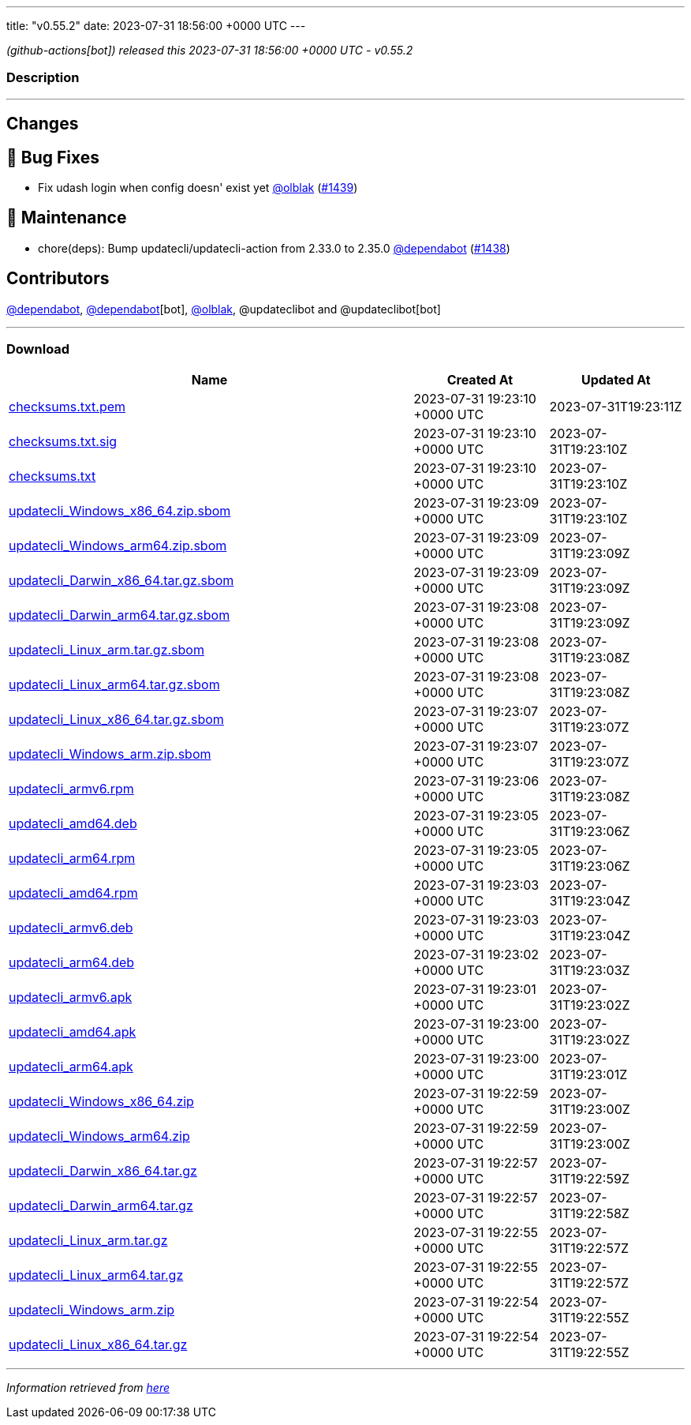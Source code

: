 ---
title: "v0.55.2"
date: 2023-07-31 18:56:00 +0000 UTC
---

// Disclaimer: this file is generated, do not edit it manually.


__ (github-actions[bot]) released this 2023-07-31 18:56:00 +0000 UTC - v0.55.2__


=== Description

---

++++

<h2>Changes</h2>
<h2>🐛 Bug Fixes</h2>
<ul>
<li>Fix udash login when config doesn' exist yet <a class="user-mention notranslate" data-hovercard-type="user" data-hovercard-url="/users/olblak/hovercard" data-octo-click="hovercard-link-click" data-octo-dimensions="link_type:self" href="https://github.com/olblak">@olblak</a> (<a class="issue-link js-issue-link" data-error-text="Failed to load title" data-id="1829455854" data-permission-text="Title is private" data-url="https://github.com/updatecli/updatecli/issues/1439" data-hovercard-type="pull_request" data-hovercard-url="/updatecli/updatecli/pull/1439/hovercard" href="https://github.com/updatecli/updatecli/pull/1439">#1439</a>)</li>
</ul>
<h2>🧰 Maintenance</h2>
<ul>
<li>chore(deps): Bump updatecli/updatecli-action from 2.33.0 to 2.35.0 <a class="user-mention notranslate" data-hovercard-type="organization" data-hovercard-url="/orgs/dependabot/hovercard" data-octo-click="hovercard-link-click" data-octo-dimensions="link_type:self" href="https://github.com/dependabot">@dependabot</a> (<a class="issue-link js-issue-link" data-error-text="Failed to load title" data-id="1828950032" data-permission-text="Title is private" data-url="https://github.com/updatecli/updatecli/issues/1438" data-hovercard-type="pull_request" data-hovercard-url="/updatecli/updatecli/pull/1438/hovercard" href="https://github.com/updatecli/updatecli/pull/1438">#1438</a>)</li>
</ul>
<h2>Contributors</h2>
<p><a class="user-mention notranslate" data-hovercard-type="organization" data-hovercard-url="/orgs/dependabot/hovercard" data-octo-click="hovercard-link-click" data-octo-dimensions="link_type:self" href="https://github.com/dependabot">@dependabot</a>, <a class="user-mention notranslate" data-hovercard-type="organization" data-hovercard-url="/orgs/dependabot/hovercard" data-octo-click="hovercard-link-click" data-octo-dimensions="link_type:self" href="https://github.com/dependabot">@dependabot</a>[bot], <a class="user-mention notranslate" data-hovercard-type="user" data-hovercard-url="/users/olblak/hovercard" data-octo-click="hovercard-link-click" data-octo-dimensions="link_type:self" href="https://github.com/olblak">@olblak</a>, @updateclibot and @updateclibot[bot]</p>

++++

---



=== Download

[cols="3,1,1" options="header" frame="all" grid="rows"]
|===
| Name | Created At | Updated At

| link:https://github.com/updatecli/updatecli/releases/download/v0.55.2/checksums.txt.pem[checksums.txt.pem] | 2023-07-31 19:23:10 +0000 UTC | 2023-07-31T19:23:11Z

| link:https://github.com/updatecli/updatecli/releases/download/v0.55.2/checksums.txt.sig[checksums.txt.sig] | 2023-07-31 19:23:10 +0000 UTC | 2023-07-31T19:23:10Z

| link:https://github.com/updatecli/updatecli/releases/download/v0.55.2/checksums.txt[checksums.txt] | 2023-07-31 19:23:10 +0000 UTC | 2023-07-31T19:23:10Z

| link:https://github.com/updatecli/updatecli/releases/download/v0.55.2/updatecli_Windows_x86_64.zip.sbom[updatecli_Windows_x86_64.zip.sbom] | 2023-07-31 19:23:09 +0000 UTC | 2023-07-31T19:23:10Z

| link:https://github.com/updatecli/updatecli/releases/download/v0.55.2/updatecli_Windows_arm64.zip.sbom[updatecli_Windows_arm64.zip.sbom] | 2023-07-31 19:23:09 +0000 UTC | 2023-07-31T19:23:09Z

| link:https://github.com/updatecli/updatecli/releases/download/v0.55.2/updatecli_Darwin_x86_64.tar.gz.sbom[updatecli_Darwin_x86_64.tar.gz.sbom] | 2023-07-31 19:23:09 +0000 UTC | 2023-07-31T19:23:09Z

| link:https://github.com/updatecli/updatecli/releases/download/v0.55.2/updatecli_Darwin_arm64.tar.gz.sbom[updatecli_Darwin_arm64.tar.gz.sbom] | 2023-07-31 19:23:08 +0000 UTC | 2023-07-31T19:23:09Z

| link:https://github.com/updatecli/updatecli/releases/download/v0.55.2/updatecli_Linux_arm.tar.gz.sbom[updatecli_Linux_arm.tar.gz.sbom] | 2023-07-31 19:23:08 +0000 UTC | 2023-07-31T19:23:08Z

| link:https://github.com/updatecli/updatecli/releases/download/v0.55.2/updatecli_Linux_arm64.tar.gz.sbom[updatecli_Linux_arm64.tar.gz.sbom] | 2023-07-31 19:23:08 +0000 UTC | 2023-07-31T19:23:08Z

| link:https://github.com/updatecli/updatecli/releases/download/v0.55.2/updatecli_Linux_x86_64.tar.gz.sbom[updatecli_Linux_x86_64.tar.gz.sbom] | 2023-07-31 19:23:07 +0000 UTC | 2023-07-31T19:23:07Z

| link:https://github.com/updatecli/updatecli/releases/download/v0.55.2/updatecli_Windows_arm.zip.sbom[updatecli_Windows_arm.zip.sbom] | 2023-07-31 19:23:07 +0000 UTC | 2023-07-31T19:23:07Z

| link:https://github.com/updatecli/updatecli/releases/download/v0.55.2/updatecli_armv6.rpm[updatecli_armv6.rpm] | 2023-07-31 19:23:06 +0000 UTC | 2023-07-31T19:23:08Z

| link:https://github.com/updatecli/updatecli/releases/download/v0.55.2/updatecli_amd64.deb[updatecli_amd64.deb] | 2023-07-31 19:23:05 +0000 UTC | 2023-07-31T19:23:06Z

| link:https://github.com/updatecli/updatecli/releases/download/v0.55.2/updatecli_arm64.rpm[updatecli_arm64.rpm] | 2023-07-31 19:23:05 +0000 UTC | 2023-07-31T19:23:06Z

| link:https://github.com/updatecli/updatecli/releases/download/v0.55.2/updatecli_amd64.rpm[updatecli_amd64.rpm] | 2023-07-31 19:23:03 +0000 UTC | 2023-07-31T19:23:04Z

| link:https://github.com/updatecli/updatecli/releases/download/v0.55.2/updatecli_armv6.deb[updatecli_armv6.deb] | 2023-07-31 19:23:03 +0000 UTC | 2023-07-31T19:23:04Z

| link:https://github.com/updatecli/updatecli/releases/download/v0.55.2/updatecli_arm64.deb[updatecli_arm64.deb] | 2023-07-31 19:23:02 +0000 UTC | 2023-07-31T19:23:03Z

| link:https://github.com/updatecli/updatecli/releases/download/v0.55.2/updatecli_armv6.apk[updatecli_armv6.apk] | 2023-07-31 19:23:01 +0000 UTC | 2023-07-31T19:23:02Z

| link:https://github.com/updatecli/updatecli/releases/download/v0.55.2/updatecli_amd64.apk[updatecli_amd64.apk] | 2023-07-31 19:23:00 +0000 UTC | 2023-07-31T19:23:02Z

| link:https://github.com/updatecli/updatecli/releases/download/v0.55.2/updatecli_arm64.apk[updatecli_arm64.apk] | 2023-07-31 19:23:00 +0000 UTC | 2023-07-31T19:23:01Z

| link:https://github.com/updatecli/updatecli/releases/download/v0.55.2/updatecli_Windows_x86_64.zip[updatecli_Windows_x86_64.zip] | 2023-07-31 19:22:59 +0000 UTC | 2023-07-31T19:23:00Z

| link:https://github.com/updatecli/updatecli/releases/download/v0.55.2/updatecli_Windows_arm64.zip[updatecli_Windows_arm64.zip] | 2023-07-31 19:22:59 +0000 UTC | 2023-07-31T19:23:00Z

| link:https://github.com/updatecli/updatecli/releases/download/v0.55.2/updatecli_Darwin_x86_64.tar.gz[updatecli_Darwin_x86_64.tar.gz] | 2023-07-31 19:22:57 +0000 UTC | 2023-07-31T19:22:59Z

| link:https://github.com/updatecli/updatecli/releases/download/v0.55.2/updatecli_Darwin_arm64.tar.gz[updatecli_Darwin_arm64.tar.gz] | 2023-07-31 19:22:57 +0000 UTC | 2023-07-31T19:22:58Z

| link:https://github.com/updatecli/updatecli/releases/download/v0.55.2/updatecli_Linux_arm.tar.gz[updatecli_Linux_arm.tar.gz] | 2023-07-31 19:22:55 +0000 UTC | 2023-07-31T19:22:57Z

| link:https://github.com/updatecli/updatecli/releases/download/v0.55.2/updatecli_Linux_arm64.tar.gz[updatecli_Linux_arm64.tar.gz] | 2023-07-31 19:22:55 +0000 UTC | 2023-07-31T19:22:57Z

| link:https://github.com/updatecli/updatecli/releases/download/v0.55.2/updatecli_Windows_arm.zip[updatecli_Windows_arm.zip] | 2023-07-31 19:22:54 +0000 UTC | 2023-07-31T19:22:55Z

| link:https://github.com/updatecli/updatecli/releases/download/v0.55.2/updatecli_Linux_x86_64.tar.gz[updatecli_Linux_x86_64.tar.gz] | 2023-07-31 19:22:54 +0000 UTC | 2023-07-31T19:22:55Z

|===


---

__Information retrieved from link:https://github.com/updatecli/updatecli/releases/tag/v0.55.2[here]__

